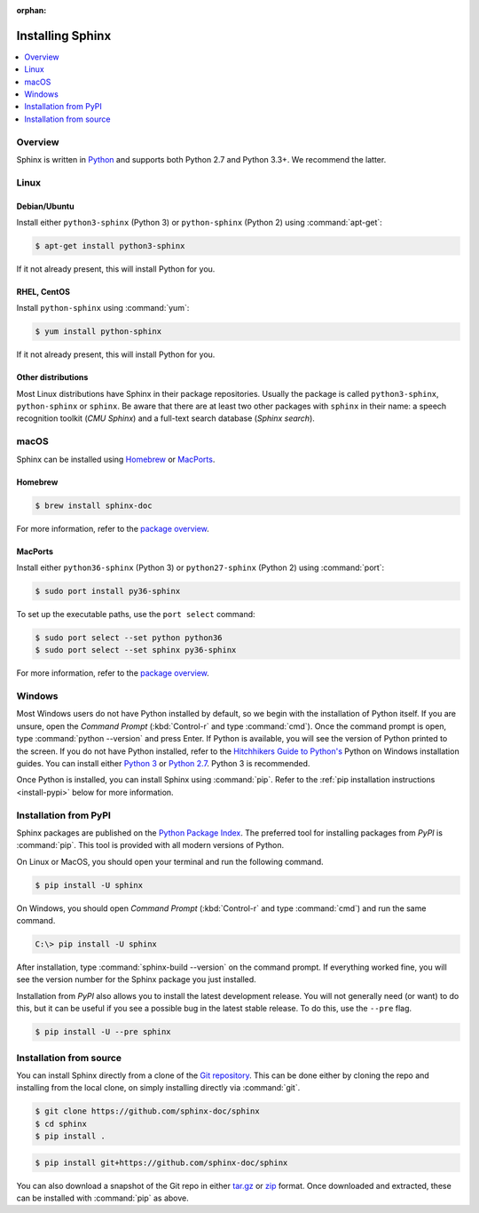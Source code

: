 :orphan:

=================
Installing Sphinx
=================

.. contents::
   :depth: 1
   :local:
   :backlinks: none

Overview
--------

Sphinx is written in `Python`__ and supports both Python 2.7 and Python 3.3+.
We recommend the latter.

__ http://docs.python-guide.org/en/latest/


Linux
-----

Debian/Ubuntu
~~~~~~~~~~~~~

Install either ``python3-sphinx`` (Python 3) or ``python-sphinx`` (Python 2)
using :command:`apt-get`:

.. code-block:: bash

   $ apt-get install python3-sphinx

If it not already present, this will install Python for you.

RHEL, CentOS
~~~~~~~~~~~~

Install ``python-sphinx`` using :command:`yum`:

.. code-block:: bash

   $ yum install python-sphinx

If it not already present, this will install Python for you.

Other distributions
~~~~~~~~~~~~~~~~~~~

Most Linux distributions have Sphinx in their package repositories.  Usually
the package is called ``python3-sphinx``, ``python-sphinx`` or ``sphinx``.  Be
aware that there are at least two other packages with ``sphinx`` in their name:
a speech recognition toolkit (*CMU Sphinx*) and a full-text search database
(*Sphinx search*).


macOS
-----

Sphinx can be installed using `Homebrew`__ or `MacPorts`__.

__ https://brew.sh/
__ https://www.macports.org/

Homebrew
~~~~~~~~

.. code-block:: bash

   $ brew install sphinx-doc

For more information, refer to the `package overview`__.

__ http://formulae.brew.sh/formula/sphinx-doc

MacPorts
~~~~~~~~

Install either ``python36-sphinx`` (Python 3) or ``python27-sphinx`` (Python 2)
using :command:`port`:

.. code-block:: bash

   $ sudo port install py36-sphinx

To set up the executable paths, use the ``port select`` command:

.. code-block:: bash

   $ sudo port select --set python python36
   $ sudo port select --set sphinx py36-sphinx

For more information, refer to the `package overview`__.

__ https://www.macports.org/ports.php?by=library&substr=py36-sphinx


Windows
-------

.. todo:: Could we start packaging this?

Most Windows users do not have Python installed by default, so we begin with
the installation of Python itself.  If you are unsure, open the *Command
Prompt* (:kbd:`Control-r` and type :command:`cmd`).  Once the command prompt is
open, type :command:`python --version` and press Enter.  If Python is
available, you will see the version of Python printed to the screen.  If you do
not have Python installed, refer to the `Hitchhikers Guide to Python's`__
Python on Windows installation guides. You can install either `Python 3`__ or
`Python 2.7`__. Python 3 is recommended.

Once Python is installed, you can install Sphinx using :command:`pip`.  Refer
to the :ref:`pip installation instructions <install-pypi>` below for more
information.

__ http://docs.python-guide.org/en/latest/
__ http://docs.python-guide.org/en/latest/starting/install3/win/
__ http://docs.python-guide.org/en/latest/starting/install/win/


.. _install-pypi:

Installation from PyPI
----------------------

Sphinx packages are published on the `Python Package Index
<https://pypi.python.org/pypi/Sphinx>`_.  The preferred tool for installing
packages from *PyPI* is :command:`pip`.  This tool is provided with all modern
versions of Python.

On Linux or MacOS, you should open your terminal and run the following command.

.. code-block:: shell

   $ pip install -U sphinx

On Windows, you should open *Command Prompt* (:kbd:`Control-r` and type
:command:`cmd`) and run the same command.

.. code-block:: bat

   C:\> pip install -U sphinx

After installation, type :command:`sphinx-build --version` on the command
prompt.  If everything worked fine, you will see the version number for the
Sphinx package you just installed.

Installation from *PyPI* also allows you to install the latest development
release.  You will not generally need (or want) to do this, but it can be
useful if you see a possible bug in the latest stable release.  To do this, use
the ``--pre`` flag.

.. code-block:: shell

   $ pip install -U --pre sphinx


Installation from source
------------------------

You can install Sphinx directly from a clone of the `Git repository`__.  This
can be done either by cloning the repo and installing from the local clone, on
simply installing directly via :command:`git`.

.. code-block:: shell

   $ git clone https://github.com/sphinx-doc/sphinx
   $ cd sphinx
   $ pip install .

.. code-block:: shell

   $ pip install git+https://github.com/sphinx-doc/sphinx

You can also download a snapshot of the Git repo in either `tar.gz`__ or
`zip`__ format.  Once downloaded and extracted, these can be installed with
:command:`pip` as above.

__ https://github.com/sphinx-doc/sphinx
__ https://github.com/sphinx-doc/sphinx/archive/master.tar.gz
__ https://github.com/sphinx-doc/sphinx/archive/master.zip

